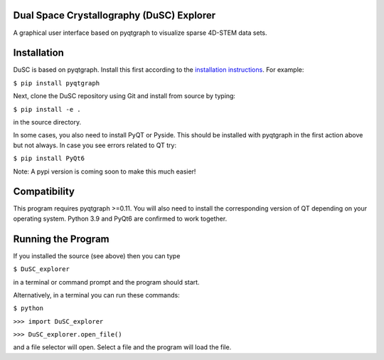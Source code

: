 ========
Dual Space Crystallography (DuSC) Explorer
========

A graphical user interface based on pyqtgraph to visualize sparse 4D-STEM data sets. 

============
Installation
============

DuSC is based on pyqtgraph. Install this first according to the `installation instructions <https://pyqtgraph.readthedocs.io/en/latest/getting_started/installation.html>`_. For example:

``$ pip install pyqtgraph``

Next, clone the DuSC repository using Git and install from source by typing:

``$ pip install -e .``

in the source directory.

In some cases, you also need to install PyQT or Pyside. This should be installed with pyqtgraph in the first action above but not always. In case you see errors related to QT try:

``$ pip install PyQt6``

Note: A pypi version is coming soon to make this much easier!

=============
Compatibility
=============

This program requires pyqtgraph >=0.11. You will also need to install the corresponding version of QT depending on your operating system. Python 3.9 and PyQt6 are confirmed to work together.

===================
Running the Program
===================

If you installed the source (see above) then you can type

``$ DuSC_explorer``

in a terminal or command prompt and the program should start.

Alternatively, in a terminal you can run these commands:

``$ python``

``>>> import DuSC_explorer``

``>>> DuSC_explorer.open_file()``

and a file selector will open. Select a file and the program will load the file.
